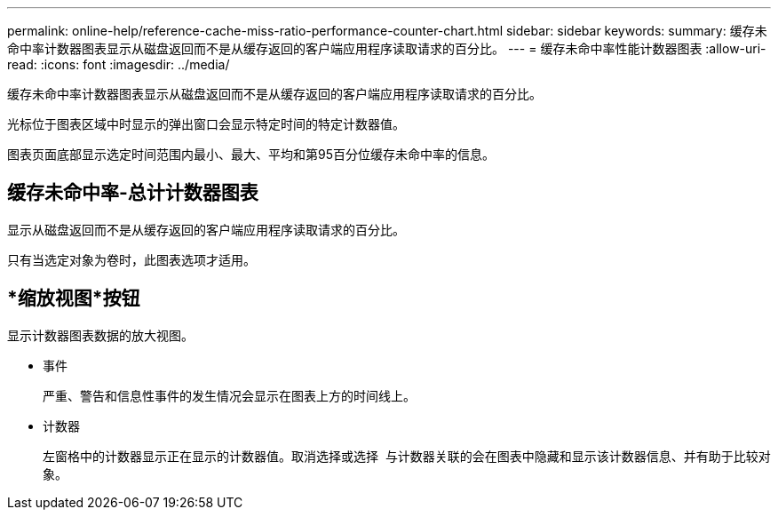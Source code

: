 ---
permalink: online-help/reference-cache-miss-ratio-performance-counter-chart.html 
sidebar: sidebar 
keywords:  
summary: 缓存未命中率计数器图表显示从磁盘返回而不是从缓存返回的客户端应用程序读取请求的百分比。 
---
= 缓存未命中率性能计数器图表
:allow-uri-read: 
:icons: font
:imagesdir: ../media/


[role="lead"]
缓存未命中率计数器图表显示从磁盘返回而不是从缓存返回的客户端应用程序读取请求的百分比。

光标位于图表区域中时显示的弹出窗口会显示特定时间的特定计数器值。

图表页面底部显示选定时间范围内最小、最大、平均和第95百分位缓存未命中率的信息。



== 缓存未命中率-总计计数器图表

显示从磁盘返回而不是从缓存返回的客户端应用程序读取请求的百分比。

只有当选定对象为卷时，此图表选项才适用。



== *缩放视图*按钮

显示计数器图表数据的放大视图。

* 事件
+
严重、警告和信息性事件的发生情况会显示在图表上方的时间线上。

* 计数器
+
左窗格中的计数器显示正在显示的计数器值。取消选择或选择 image:../media/eye-icon.gif[""] 与计数器关联的会在图表中隐藏和显示该计数器信息、并有助于比较对象。


